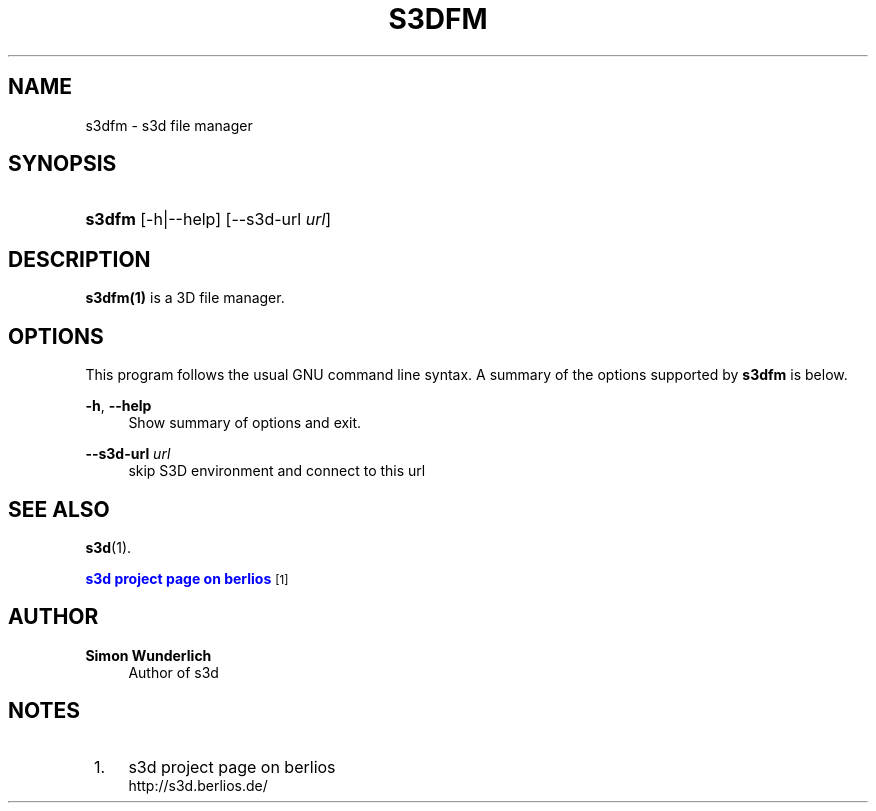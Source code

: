 '\" t
.\"     Title: s3dfm
.\"    Author: Simon Wunderlich
.\" Generator: DocBook XSL Stylesheets
.\"
.\"    Manual: s3d Manual
.\"    Source: s3d
.\"  Language: English
.\"
.TH "S3DFM" "1" "" "s3d" "s3d Manual"
.\" -----------------------------------------------------------------
.\" * set default formatting
.\" -----------------------------------------------------------------
.\" disable hyphenation
.nh
.\" disable justification (adjust text to left margin only)
.ad l
.\" -----------------------------------------------------------------
.\" * MAIN CONTENT STARTS HERE *
.\" -----------------------------------------------------------------
.SH "NAME"
s3dfm \- s3d file manager
.SH "SYNOPSIS"
.HP \w'\fBs3dfm\fR\ 'u
\fBs3dfm\fR [\-h|\-\-help] [\-\-s3d\-url\ \fIurl\fR]
.SH "DESCRIPTION"
.PP

\fBs3dfm(1)\fR
is a 3D file manager\&.
.PP
.SH "OPTIONS"
.PP
This program follows the usual
GNU
command line syntax\&. A summary of the options supported by
\fBs3dfm\fR
is below\&.
.PP
\fB\-h\fR, \fB\-\-help\fR
.RS 4
Show summary of options and exit\&.
.RE
.PP
\fB\-\-s3d\-url \fR\fB\fIurl\fR\fR
.RS 4
skip S3D environment and connect to this url
.RE
.SH "SEE ALSO"
.PP

\fBs3d\fR(1)\&.
.PP

\m[blue]\fB s3d project page on berlios \fR\m[]\&\s-2\u[1]\d\s+2
.SH "AUTHOR"
.PP
\fBSimon Wunderlich\fR
.RS 4
Author of s3d
.RE
.SH "NOTES"
.IP " 1." 4
s3d project page on berlios
.RS 4
\%http://s3d.berlios.de/
.RE
